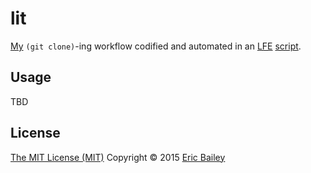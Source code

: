 * lit
[[https://github.com/yurrriq][My]] ~(git clone)~-ing workflow codified and automated in an [[https://github.com/rvirding/lfe][LFE]] [[https://github.com/rvirding/lfe/blob/develop/doc/lfescript.txt][script]].

#+CAPTION: Tesla coil getting lit. Used under a CC BY-SA license.
#+NAME:    fig:Teslacoil
[[https://commons.wikimedia.org/wiki/File:Teslacoil.jpg][file:./resources/images/Teslacoil.jpg]]

** Usage
TBD

** License
[[http://yurrriq.mit-license.org/2015][The MIT License (MIT)]]
Copyright © 2015 [[https://github.com/yurrriq][Eric Bailey]]
